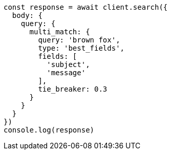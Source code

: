 // This file is autogenerated, DO NOT EDIT
// Use `node scripts/generate-docs-examples.js` to generate the docs examples

[source, js]
----
const response = await client.search({
  body: {
    query: {
      multi_match: {
        query: 'brown fox',
        type: 'best_fields',
        fields: [
          'subject',
          'message'
        ],
        tie_breaker: 0.3
      }
    }
  }
})
console.log(response)
----

